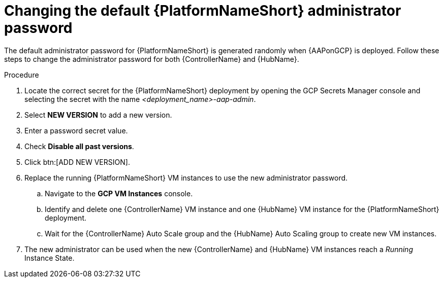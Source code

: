 [id="ref-aap-gcp-additional-configs-update-admin-password"]

= Changing the default {PlatformNameShort} administrator password

The default administrator password for {PlatformNameShort} is generated randomly when {AAPonGCP} is deployed. 
Follow these steps to change the administrator password for both {ControllerName} and {HubName}.

.Procedure
. Locate the correct secret for the {PlatformNameShort} deployment by opening the GCP Secrets Manager console and selecting the secret with the name _<deployment_name>-aap-admin_.
. Select *NEW VERSION* to add a new version.
. Enter a password secret value.
. Check *Disable all past versions*.
. Click btn:[ADD NEW VERSION].
. Replace the running {PlatformNameShort} VM instances to use the new administrator password.
.. Navigate to the *GCP VM Instances* console.
.. Identify and delete one {ControllerName} VM instance and one {HubName} VM instance for the {PlatformNameShort} deployment.
.. Wait for the {ControllerName} Auto Scale group and the {HubName} Auto Scaling group to create new VM instances.
. The new administrator can be used when the new {ControllerName} and {HubName} VM instances reach a _Running_ Instance State.